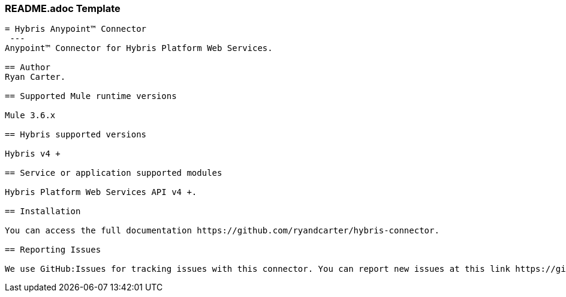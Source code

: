 === README.adoc Template

----
= Hybris Anypoint™ Connector
 ---
Anypoint™ Connector for Hybris Platform Web Services.

== Author 
Ryan Carter.

== Supported Mule runtime versions

Mule 3.6.x

== Hybris supported versions

Hybris v4 +

== Service or application supported modules

Hybris Platform Web Services API v4 +.

== Installation 

You can access the full documentation https://github.com/ryandcarter/hybris-connector.

== Reporting Issues

We use GitHub:Issues for tracking issues with this connector. You can report new issues at this link https://github.com/ryandcarter/hybris-connector/issues.
